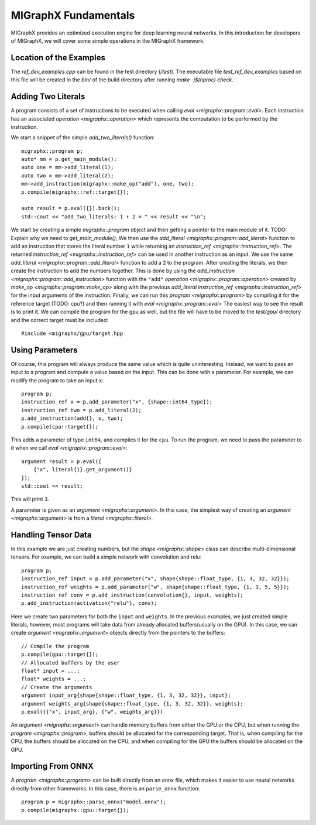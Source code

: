 MIGraphX Fundamentals
========

MIGraphX provides an optimized execution engine for deep learning neural networks.
In this introduction for developers of MIGraphX, we will cover some simple operations in the MIGraphX framework.

Location of the Examples
------------------

The `ref_dev_examples.cpp` can be found in the test directory (`/test`).
The executable file `test_ref_dev_examples` based on this file will be created in the `bin/` of the build directory after running `make -j$(nproc) check`.

Adding Two Literals
------------------

A program consists of a set of instructions to be executed when calling `eval <migraphx::program::eval>`.
Each instruction has an associated `operation <migraphx::operation>` which represents the computation to be performed by the instruction.

We start a snippet of the simple `add_two_literals()` function::
    
	migraphx::program p;
	auto* mm = p.get_main_module();
	auto one = mm->add_literal(1);
	auto two = mm->add_literal(2);
	mm->add_instruction(migraphx::make_op("add"), one, two);
	p.compile(migraphx::ref::target{});

	auto result = p.eval({}).back();
	std::cout << "add_two_literals: 1 + 2 = " << result << "\n";

We start by creating a simple `migraphx::program` object and then getting a pointer to the main module of it.
TODO: Explain why we need to `get_main_module()`;
We then use the `add_literal <migraphx::program::add_literal>` function to add an instruction that stores the literal number ``1`` while returning an `instruction_ref <migraphx::instruction_ref>`.
The returned `instruction_ref <migraphx::instruction_ref>` can be used in another instruction as an input.
We use the same `add_literal <migraphx::program::add_literal>` function to add a ``2`` to the program.
After creating the literals, we then create the instruction to add the numbers together.
This is done by using the `add_instruction <migraphx::program::add_instruction>` function with the ``"add"`` `operation <migraphx::program::operation>` created by `make_op <migraphx::program::make_op>` along with the previous `add_literal` `instruction_ref <migraphx::instruction_ref>` for the input arguments of the instruction.
Finally, we can run this `program <migraphx::program>` by compiling it for the reference target (TODO: cpu?) and then running it with `eval <migraphx::program::eval>`
The easiest way to see the result is to print it.
We can compile the program for the gpu as well, but the file will have to be moved to the `test/gpu/` directory and the correct target must be included::

    #include <migraphx/gpu/target.hpp


Using Parameters
-----------------

Of course, this program will always produce the same value which is quite uninteresting. Instead, we want to pass an input to a program and compute a value based on the input. This can be done with a parameter. For example, we can modify the program to take an input ``x``::

    program p;
    instruction_ref x = p.add_parameter("x", {shape::int64_type});
    instruction_ref two = p.add_literal(2);
    p.add_instruction(add{}, x, two);
    p.compile(cpu::target{});

This adds a parameter of type ``int64``, and compiles it for the ``cpu``. To run the program, we need to pass the parameter to it when we call `eval <migraphx::program::eval>`::

    argument result = p.eval({
        {"x", literal{1}.get_argument()}
    });
    std::cout << result;

This will print ``3``.

A parameter is given as an `argument <migraphx::argument>`. In this case, the simplest way of creating an `argument <migraphx::argument>` is from a `literal <migraphx::literal>`.

Handling Tensor Data
-----------

In this example we are just creating numbers, but the `shape <migraphx::shape>` class can describe multi-dimensional tensors. For example, we can build a simple network with convolution and relu::

    program p;
    instruction_ref input = p.add_parameter("x", shape{shape::float_type, {1, 3, 32, 32}});
    instruction_ref weights = p.add_parameter("w", shape{shape::float_type, {1, 3, 5, 5}});
    instruction_ref conv = p.add_instruction(convolution{}, input, weights);
    p.add_instruction(activation{"relu"}, conv);

Here we create two parameters for both the ``input`` and ``weights``. In the previous examples, we just created simple literals, however, most programs will take data from already allocated buffers(usually on the GPU). In this case, we can create `argument <migraphx::argument>` objects directly from the pointers to the buffers::

    // Compile the program
    p.compile(gpu::target{});
    // Allocated buffers by the user
    float* input = ...;
    float* weights = ...;
    // Create the arguments
    argument input_arg{shape{shape::float_type, {1, 3, 32, 32}}, input};
    argument weights_arg{shape{shape::float_type, {1, 3, 32, 32}}, weights};
    p.eval({{"x", input_arg}, {"w", weights_arg}})

An `argument <migraphx::argument>` can handle memory buffers from either the GPU or the CPU, but when running the `program <migraphx::program>`, buffers should be allocated for the corresponding target. That is, when compiling for the CPU, the buffers should be allocated on the CPU, and when compiling for the GPU the buffers should be allocated on the GPU.

Importing From ONNX
-------------------

A `program <migraphx::program>` can be built directly from an onnx file, which makes it easier to use neural networks directly from other frameworks. In this case, there is an ``parse_onnx`` function::

    program p = migraphx::parse_onnx("model.onnx");
    p.compile(migraphx::gpu::target{});

